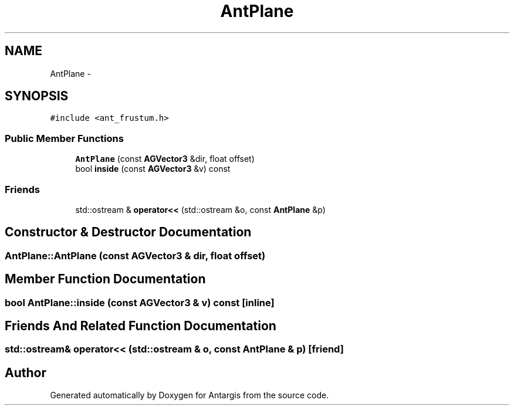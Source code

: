 .TH "AntPlane" 3 "27 Oct 2006" "Version 0.1.9" "Antargis" \" -*- nroff -*-
.ad l
.nh
.SH NAME
AntPlane \- 
.SH SYNOPSIS
.br
.PP
\fC#include <ant_frustum.h>\fP
.PP
.SS "Public Member Functions"

.in +1c
.ti -1c
.RI "\fBAntPlane\fP (const \fBAGVector3\fP &dir, float offset)"
.br
.ti -1c
.RI "bool \fBinside\fP (const \fBAGVector3\fP &v) const "
.br
.in -1c
.SS "Friends"

.in +1c
.ti -1c
.RI "std::ostream & \fBoperator<<\fP (std::ostream &o, const \fBAntPlane\fP &p)"
.br
.in -1c
.SH "Constructor & Destructor Documentation"
.PP 
.SS "AntPlane::AntPlane (const \fBAGVector3\fP & dir, float offset)"
.PP
.SH "Member Function Documentation"
.PP 
.SS "bool AntPlane::inside (const \fBAGVector3\fP & v) const\fC [inline]\fP"
.PP
.SH "Friends And Related Function Documentation"
.PP 
.SS "std::ostream& operator<< (std::ostream & o, const \fBAntPlane\fP & p)\fC [friend]\fP"
.PP


.SH "Author"
.PP 
Generated automatically by Doxygen for Antargis from the source code.
